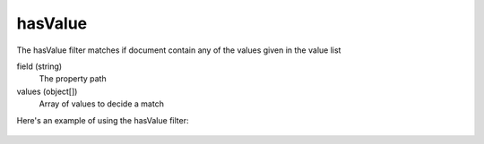 hasValue
======

The hasValue filter matches if document contain any of the values given in the value list

field (string)
  The property path

values (object[])
  Array of values to decide a match

Here's an example of using the hasValue filter:

  .. literalinclude:: code/hasValue-filter.json
     :language: json
